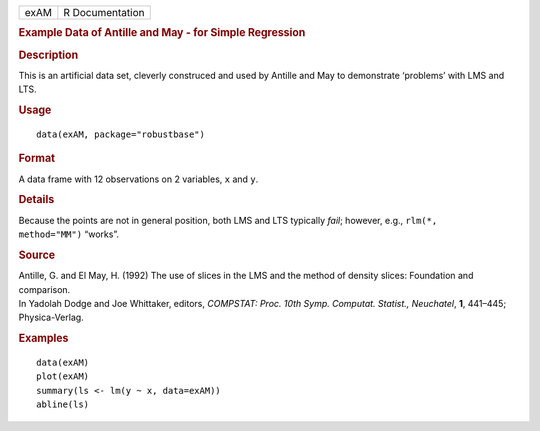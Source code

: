 .. container::

   .. container::

      ==== ===============
      exAM R Documentation
      ==== ===============

      .. rubric:: Example Data of Antille and May - for Simple
         Regression
         :name: example-data-of-antille-and-may---for-simple-regression

      .. rubric:: Description
         :name: description

      This is an artificial data set, cleverly construced and used by
      Antille and May to demonstrate ‘problems’ with LMS and LTS.

      .. rubric:: Usage
         :name: usage

      ::

         data(exAM, package="robustbase")

      .. rubric:: Format
         :name: format

      A data frame with 12 observations on 2 variables, ``x`` and ``y``.

      .. rubric:: Details
         :name: details

      Because the points are not in general position, both LMS and LTS
      typically *fail*; however, e.g., ``rlm(*,     method="MM")``
      “works”.

      .. rubric:: Source
         :name: source

      | Antille, G. and El May, H. (1992) The use of slices in the LMS
        and the method of density slices: Foundation and comparison.
      | In Yadolah Dodge and Joe Whittaker, editors, *COMPSTAT: Proc.
        10th Symp. Computat. Statist., Neuchatel*, **1**, 441–445;
        Physica-Verlag.

      .. rubric:: Examples
         :name: examples

      ::

         data(exAM)
         plot(exAM)
         summary(ls <- lm(y ~ x, data=exAM))
         abline(ls)
